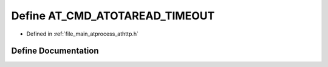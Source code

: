 .. _exhale_define_athttp_8h_1a6fe7f55bf607ebe47ba2ee22c9a1f18f:

Define AT_CMD_ATOTAREAD_TIMEOUT
===============================

- Defined in :ref:`file_main_atprocess_athttp.h`


Define Documentation
--------------------


.. doxygendefine:: AT_CMD_ATOTAREAD_TIMEOUT
